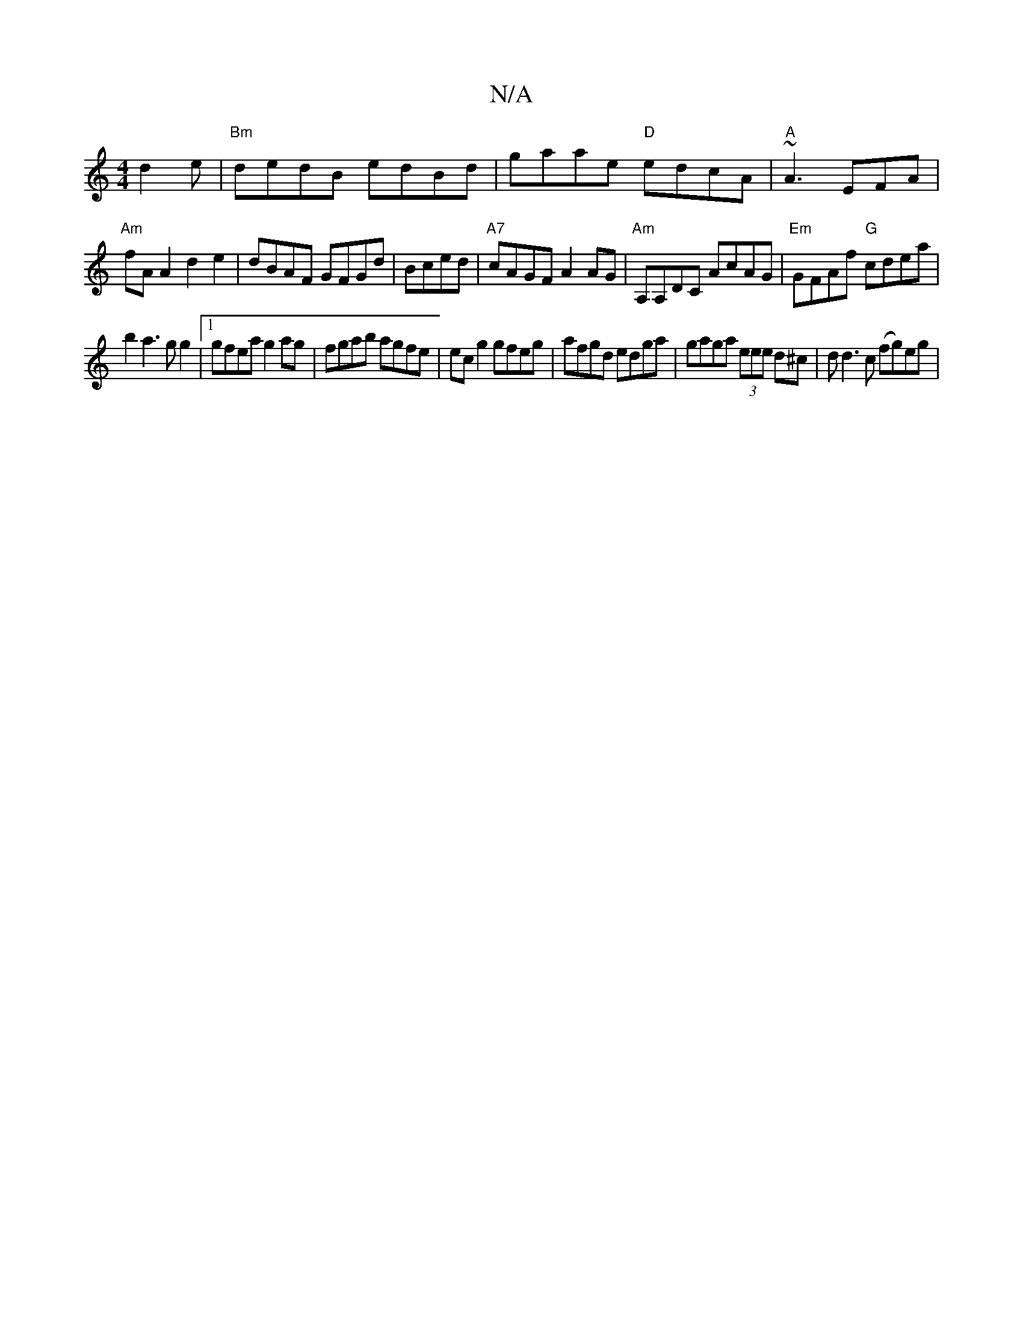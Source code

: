 X:1
T:N/A
M:4/4
R:N/A
K:Cmajor
d2e|"Bm" dedB edBd|gaae "D"edcA|"A"~A3 EFA|
"Am"fAA2 d2e2|dBAF GFGd|Bced|"A7"cAGF A2 AG|"Am"A,A,DC AcAG|"Em"GFAf "G"cdea|
b2a3gg2|[1gfea g2ag|fgab agfe|ecg2 gfeg|afgd edga|gaga (3eee d^c|dd3c (fg)eg|
